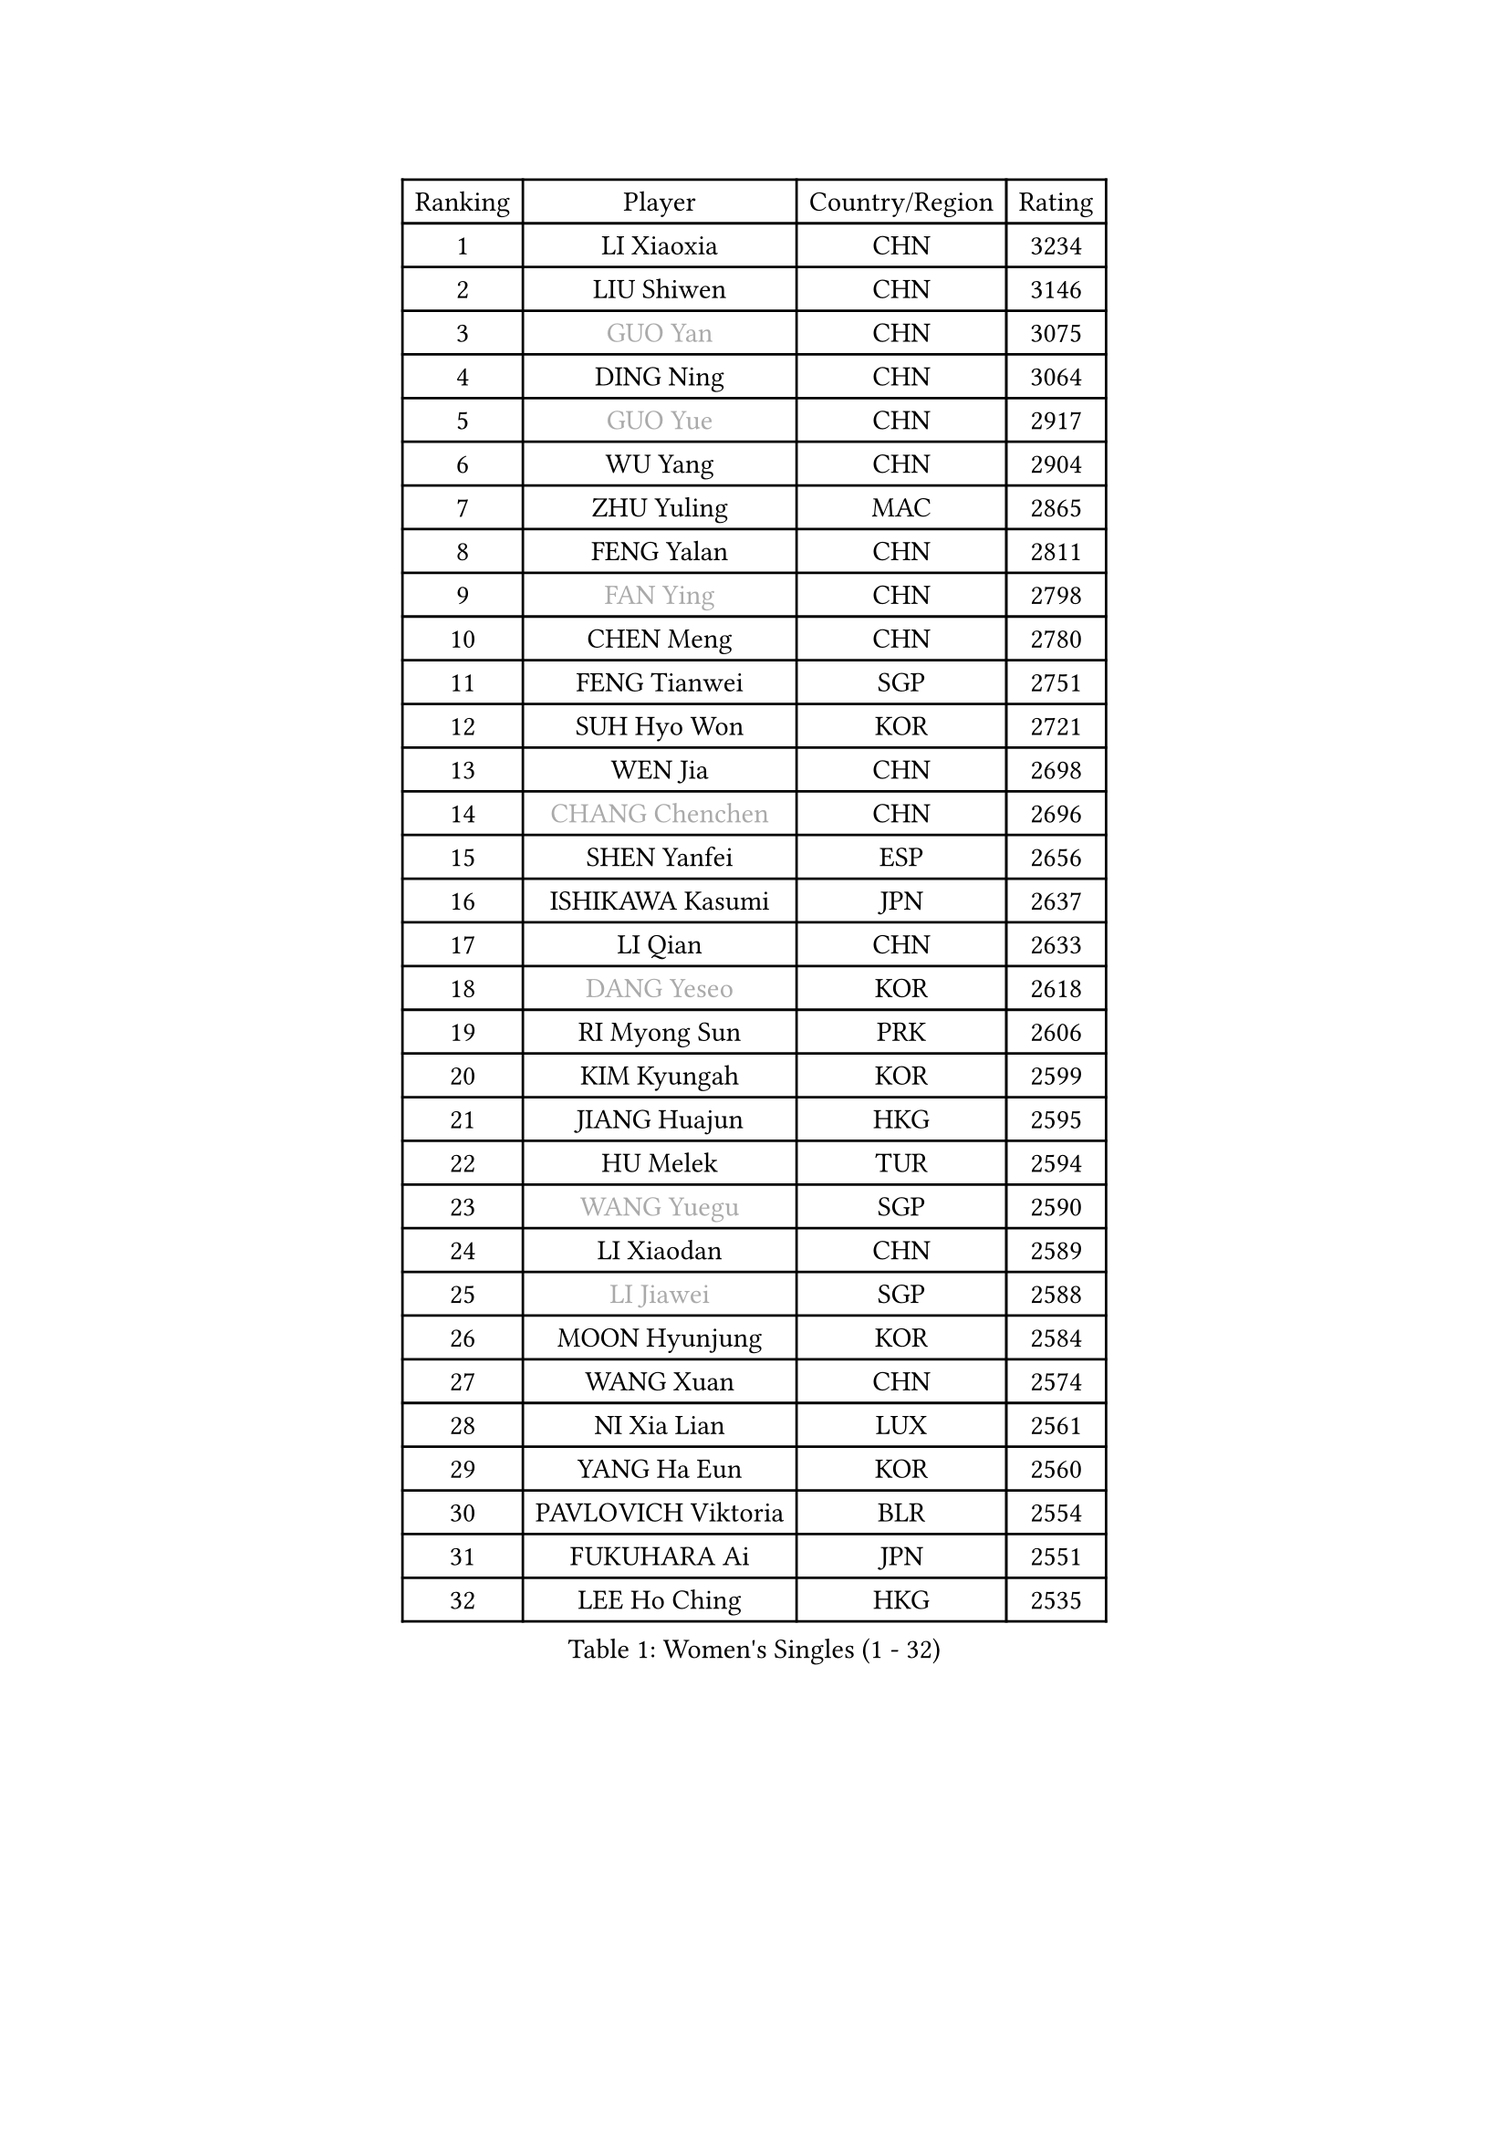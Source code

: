 
#set text(font: ("Courier New", "NSimSun"))
#figure(
  caption: "Women's Singles (1 - 32)",
    table(
      columns: 4,
      [Ranking], [Player], [Country/Region], [Rating],
      [1], [LI Xiaoxia], [CHN], [3234],
      [2], [LIU Shiwen], [CHN], [3146],
      [3], [#text(gray, "GUO Yan")], [CHN], [3075],
      [4], [DING Ning], [CHN], [3064],
      [5], [#text(gray, "GUO Yue")], [CHN], [2917],
      [6], [WU Yang], [CHN], [2904],
      [7], [ZHU Yuling], [MAC], [2865],
      [8], [FENG Yalan], [CHN], [2811],
      [9], [#text(gray, "FAN Ying")], [CHN], [2798],
      [10], [CHEN Meng], [CHN], [2780],
      [11], [FENG Tianwei], [SGP], [2751],
      [12], [SUH Hyo Won], [KOR], [2721],
      [13], [WEN Jia], [CHN], [2698],
      [14], [#text(gray, "CHANG Chenchen")], [CHN], [2696],
      [15], [SHEN Yanfei], [ESP], [2656],
      [16], [ISHIKAWA Kasumi], [JPN], [2637],
      [17], [LI Qian], [CHN], [2633],
      [18], [#text(gray, "DANG Yeseo")], [KOR], [2618],
      [19], [RI Myong Sun], [PRK], [2606],
      [20], [KIM Kyungah], [KOR], [2599],
      [21], [JIANG Huajun], [HKG], [2595],
      [22], [HU Melek], [TUR], [2594],
      [23], [#text(gray, "WANG Yuegu")], [SGP], [2590],
      [24], [LI Xiaodan], [CHN], [2589],
      [25], [#text(gray, "LI Jiawei")], [SGP], [2588],
      [26], [MOON Hyunjung], [KOR], [2584],
      [27], [WANG Xuan], [CHN], [2574],
      [28], [NI Xia Lian], [LUX], [2561],
      [29], [YANG Ha Eun], [KOR], [2560],
      [30], [PAVLOVICH Viktoria], [BLR], [2554],
      [31], [FUKUHARA Ai], [JPN], [2551],
      [32], [LEE Ho Ching], [HKG], [2535],
    )
  )#pagebreak()

#set text(font: ("Courier New", "NSimSun"))
#figure(
  caption: "Women's Singles (33 - 64)",
    table(
      columns: 4,
      [Ranking], [Player], [Country/Region], [Rating],
      [33], [LIU Jia], [AUT], [2534],
      [34], [LI Qian], [POL], [2530],
      [35], [LANG Kristin], [GER], [2530],
      [36], [SHAN Xiaona], [GER], [2530],
      [37], [MONTEIRO DODEAN Daniela], [ROU], [2528],
      [38], [LI Jie], [NED], [2521],
      [39], [ZHAO Yan], [CHN], [2518],
      [40], [KIM Hye Song], [PRK], [2506],
      [41], [JEON Jihee], [KOR], [2501],
      [42], [LI Jiao], [NED], [2499],
      [43], [PARK Seonghye], [KOR], [2488],
      [44], [PESOTSKA Margaryta], [UKR], [2486],
      [45], [#text(gray, "FUJII Hiroko")], [JPN], [2485],
      [46], [BILENKO Tetyana], [UKR], [2480],
      [47], [TIKHOMIROVA Anna], [RUS], [2476],
      [48], [#text(gray, "PARK Miyoung")], [KOR], [2473],
      [49], [LI Chunli], [NZL], [2473],
      [50], [YOON Sunae], [KOR], [2472],
      [51], [GU Yuting], [CHN], [2470],
      [52], [SEOK Hajung], [KOR], [2468],
      [53], [PASKAUSKIENE Ruta], [LTU], [2463],
      [54], [#text(gray, "RAO Jingwen")], [CHN], [2462],
      [55], [SAMARA Elizabeta], [ROU], [2459],
      [56], [XIAN Yifang], [FRA], [2451],
      [57], [HIRANO Sayaka], [JPN], [2450],
      [58], [LI Xue], [FRA], [2450],
      [59], [#text(gray, "WU Xue")], [DOM], [2448],
      [60], [EKHOLM Matilda], [SWE], [2447],
      [61], [WU Jiaduo], [GER], [2444],
      [62], [VACENOVSKA Iveta], [CZE], [2438],
      [63], [JIA Jun], [CHN], [2438],
      [64], [TIE Yana], [HKG], [2437],
    )
  )#pagebreak()

#set text(font: ("Courier New", "NSimSun"))
#figure(
  caption: "Women's Singles (65 - 96)",
    table(
      columns: 4,
      [Ranking], [Player], [Country/Region], [Rating],
      [65], [CHOI Moonyoung], [KOR], [2424],
      [66], [NG Wing Nam], [HKG], [2424],
      [67], [KOMWONG Nanthana], [THA], [2420],
      [68], [WAKAMIYA Misako], [JPN], [2412],
      [69], [LOVAS Petra], [HUN], [2409],
      [70], [IVANCAN Irene], [GER], [2402],
      [71], [MATSUDAIRA Shiho], [JPN], [2396],
      [72], [BARTHEL Zhenqi], [GER], [2396],
      [73], [#text(gray, "MISIKONYTE Lina")], [LTU], [2395],
      [74], [SOLJA Amelie], [AUT], [2395],
      [75], [RAMIREZ Sara], [ESP], [2387],
      [76], [FUKUOKA Haruna], [JPN], [2383],
      [77], [MORIZONO Misaki], [JPN], [2383],
      [78], [YANG Xiaoxin], [MON], [2382],
      [79], [TAN Wenling], [ITA], [2380],
      [80], [YAN Chimei], [SMR], [2379],
      [81], [POTA Georgina], [HUN], [2379],
      [82], [ISHIGAKI Yuka], [JPN], [2377],
      [83], [LEE Eunhee], [KOR], [2376],
      [84], [PARK Youngsook], [KOR], [2374],
      [85], [STRBIKOVA Renata], [CZE], [2373],
      [86], [LIU Gaoyang], [CHN], [2371],
      [87], [PERGEL Szandra], [HUN], [2369],
      [88], [YU Mengyu], [SGP], [2368],
      [89], [KIM Jong], [PRK], [2367],
      [90], [LIU Xi], [CHN], [2365],
      [91], [#text(gray, "MOLNAR Cornelia")], [CRO], [2361],
      [92], [SZOCS Bernadette], [ROU], [2360],
      [93], [ZHANG Mo], [CAN], [2359],
      [94], [KREKINA Svetlana], [RUS], [2356],
      [95], [PARTYKA Natalia], [POL], [2356],
      [96], [NG Sock Khim], [MAS], [2355],
    )
  )#pagebreak()

#set text(font: ("Courier New", "NSimSun"))
#figure(
  caption: "Women's Singles (97 - 128)",
    table(
      columns: 4,
      [Ranking], [Player], [Country/Region], [Rating],
      [97], [HUANG Yi-Hua], [TPE], [2354],
      [98], [CHENG I-Ching], [TPE], [2350],
      [99], [CHE Xiaoxi], [CHN], [2346],
      [100], [ZHANG Lily], [USA], [2345],
      [101], [NONAKA Yuki], [JPN], [2344],
      [102], [#text(gray, "TOTH Krisztina")], [HUN], [2343],
      [103], [KUMAHARA Luca], [BRA], [2342],
      [104], [YIP Lily], [USA], [2342],
      [105], [DOO Hoi Kem], [HKG], [2338],
      [106], [LIN Ye], [SGP], [2338],
      [107], [LEE Dasom], [KOR], [2338],
      [108], [WANG Chen], [CHN], [2336],
      [109], [ZHENG Jiaqi], [USA], [2335],
      [110], [MAEDA Miyu], [JPN], [2335],
      [111], [LI Jiayi], [CHN], [2333],
      [112], [#text(gray, "KANG Misoon")], [KOR], [2332],
      [113], [SONG Maeum], [KOR], [2330],
      [114], [STEFANSKA Kinga], [POL], [2327],
      [115], [CHEN Szu-Yu], [TPE], [2325],
      [116], [MU Zi], [CHN], [2325],
      [117], [MIKHAILOVA Polina], [RUS], [2325],
      [118], [MITTELHAM Nina], [GER], [2324],
      [119], [DAS Ankita], [IND], [2323],
      [120], [CHEN TONG Fei-Ming], [TPE], [2322],
      [121], [BALAZOVA Barbora], [SVK], [2320],
      [122], [YAMANASHI Yuri], [JPN], [2320],
      [123], [RI Mi Gyong], [PRK], [2320],
      [124], [WINTER Sabine], [GER], [2320],
      [125], [GU Ruochen], [CHN], [2316],
      [126], [ZHENG Shichang], [CHN], [2313],
      [127], [LEE I-Chen], [TPE], [2312],
      [128], [SHIM Serom], [KOR], [2312],
    )
  )